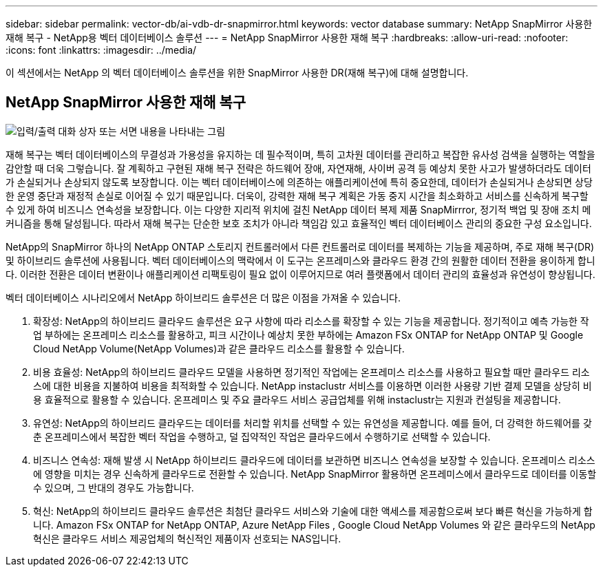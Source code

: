 ---
sidebar: sidebar 
permalink: vector-db/ai-vdb-dr-snapmirror.html 
keywords: vector database 
summary: NetApp SnapMirror 사용한 재해 복구 - NetApp용 벡터 데이터베이스 솔루션 
---
= NetApp SnapMirror 사용한 재해 복구
:hardbreaks:
:allow-uri-read: 
:nofooter: 
:icons: font
:linkattrs: 
:imagesdir: ../media/


[role="lead"]
이 섹션에서는 NetApp 의 벡터 데이터베이스 솔루션을 위한 SnapMirror 사용한 DR(재해 복구)에 대해 설명합니다.



== NetApp SnapMirror 사용한 재해 복구

image:vector-database-dr-fsxn-gcnv.png["입력/출력 대화 상자 또는 서면 내용을 나타내는 그림"]

재해 복구는 벡터 데이터베이스의 무결성과 가용성을 유지하는 데 필수적이며, 특히 고차원 데이터를 관리하고 복잡한 유사성 검색을 실행하는 역할을 감안할 때 더욱 그렇습니다.  잘 계획하고 구현된 재해 복구 전략은 하드웨어 장애, 자연재해, 사이버 공격 등 예상치 못한 사고가 발생하더라도 데이터가 손실되거나 손상되지 않도록 보장합니다.  이는 벡터 데이터베이스에 의존하는 애플리케이션에 특히 중요한데, 데이터가 손실되거나 손상되면 상당한 운영 중단과 재정적 손실로 이어질 수 있기 때문입니다.  더욱이, 강력한 재해 복구 계획은 가동 중지 시간을 최소화하고 서비스를 신속하게 복구할 수 있게 하여 비즈니스 연속성을 보장합니다.  이는 다양한 지리적 위치에 걸친 NetApp 데이터 복제 제품 SnapMirrror, 정기적 백업 및 장애 조치 메커니즘을 통해 달성됩니다.  따라서 재해 복구는 단순한 보호 조치가 아니라 책임감 있고 효율적인 벡터 데이터베이스 관리의 중요한 구성 요소입니다.

NetApp의 SnapMirror 하나의 NetApp ONTAP 스토리지 컨트롤러에서 다른 컨트롤러로 데이터를 복제하는 기능을 제공하며, 주로 재해 복구(DR) 및 하이브리드 솔루션에 사용됩니다.  벡터 데이터베이스의 맥락에서 이 도구는 온프레미스와 클라우드 환경 간의 원활한 데이터 전환을 용이하게 합니다.  이러한 전환은 데이터 변환이나 애플리케이션 리팩토링이 필요 없이 이루어지므로 여러 플랫폼에서 데이터 관리의 효율성과 유연성이 향상됩니다.

벡터 데이터베이스 시나리오에서 NetApp 하이브리드 솔루션은 더 많은 이점을 가져올 수 있습니다.

. 확장성: NetApp의 하이브리드 클라우드 솔루션은 요구 사항에 따라 리소스를 확장할 수 있는 기능을 제공합니다.  정기적이고 예측 가능한 작업 부하에는 온프레미스 리소스를 활용하고, 피크 시간이나 예상치 못한 부하에는 Amazon FSx ONTAP for NetApp ONTAP 및 Google Cloud NetApp Volume(NetApp Volumes)과 같은 클라우드 리소스를 활용할 수 있습니다.
. 비용 효율성: NetApp의 하이브리드 클라우드 모델을 사용하면 정기적인 작업에는 온프레미스 리소스를 사용하고 필요할 때만 클라우드 리소스에 대한 비용을 지불하여 비용을 최적화할 수 있습니다.  NetApp instaclustr 서비스를 이용하면 이러한 사용량 기반 결제 모델을 상당히 비용 효율적으로 활용할 수 있습니다.  온프레미스 및 주요 클라우드 서비스 공급업체를 위해 instaclustr는 지원과 컨설팅을 제공합니다.
. 유연성: NetApp의 하이브리드 클라우드는 데이터를 처리할 위치를 선택할 수 있는 유연성을 제공합니다.  예를 들어, 더 강력한 하드웨어를 갖춘 온프레미스에서 복잡한 벡터 작업을 수행하고, 덜 집약적인 작업은 클라우드에서 수행하기로 선택할 수 있습니다.
. 비즈니스 연속성: 재해 발생 시 NetApp 하이브리드 클라우드에 데이터를 보관하면 비즈니스 연속성을 보장할 수 있습니다.  온프레미스 리소스에 영향을 미치는 경우 신속하게 클라우드로 전환할 수 있습니다.  NetApp SnapMirror 활용하면 온프레미스에서 클라우드로 데이터를 이동할 수 있으며, 그 반대의 경우도 가능합니다.
. 혁신: NetApp의 하이브리드 클라우드 솔루션은 최첨단 클라우드 서비스와 기술에 대한 액세스를 제공함으로써 보다 빠른 혁신을 가능하게 합니다.  Amazon FSx ONTAP for NetApp ONTAP, Azure NetApp Files , Google Cloud NetApp Volumes 와 같은 클라우드의 NetApp 혁신은 클라우드 서비스 제공업체의 혁신적인 제품이자 선호되는 NAS입니다.


